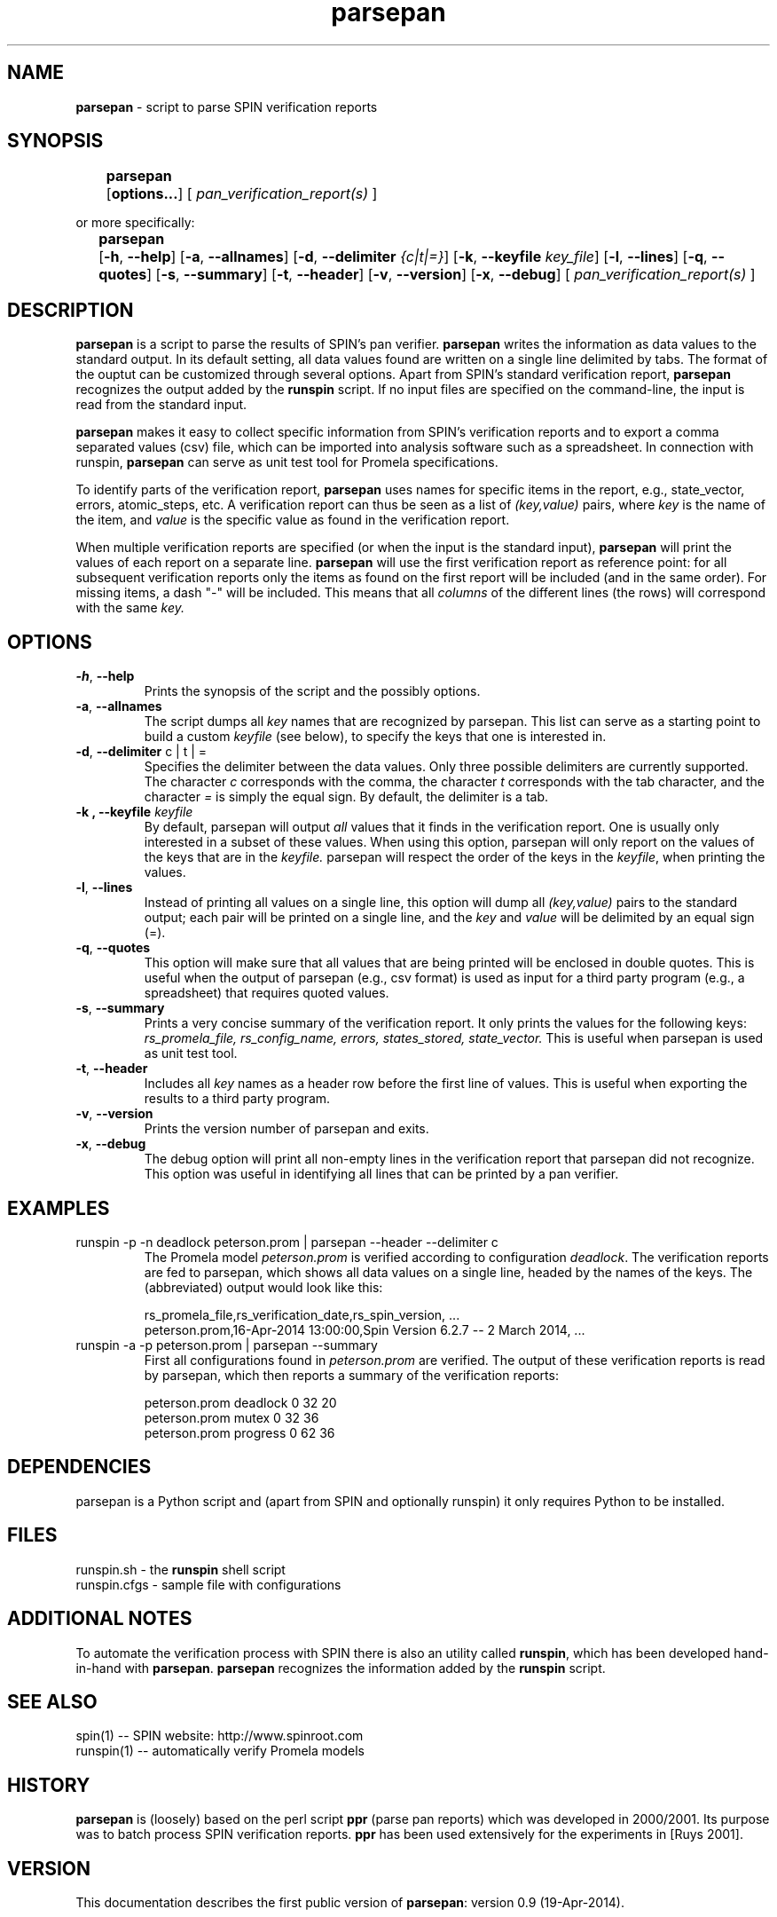 .\" ---------------------------------------------------------------
.\"   parsepan.1 - documentation for parsepan (started: 7 Jan 2013)
.\" ---------------------------------------------------------------
.\"
.\" The macros "Of", "Ss" and "Se" are copied from man2html.1.
.\" The macros "EX" and "EE" are copied from awk.1.
.\"
.\" ---------------------------------------------------------------
.\" OPTION FLAG MACRO           .Of -x [arg]
.de Of
.ie \\n(.$==1      \%[\|\fB\\$1\fR\|]
.el .if \\n(.$==2  \%[\|\fB\\$1\fR\0\fI\fI\\$2\fR\|]
..
.\" ---------------------------------------------------------------
.\" OPTION FLAG MACRO           .Xy -x --y
.de Xy
\%[\|\fB\\$1\fR,\0\fB\\$2\fR\|]
..
.\" ---------------------------------------------------------------
.\" OPTION FLAG MACRO           .Xy -x --y arg
.de Yz
\%[\|\fB\\$1\fR,\0\fB\\$2\fR\0\fI\\$3\fR\|]
..
.\" ---------------------------------------------------------------
.\" SYNOPSIS START MACRO        .Ss name
.de Ss
.na
.nr aA \w\\$1\\0u
.in +\\n(aAu
'ti -\\n(aAu
.ta  \\n(aAu
\&\fB\\$1\fR\t\c
..
.\" ---------------------------------------------------------------
.\" SYNOPSIS END MACRO          .Se
.de Se
.ad
.in
..
.\" ---------------------------------------------------------------
.\" EXAMPLE MACRO               .EX
.de EX
.nf
.ft CW
..
.\" ---------------------------------------------------------------
.\" EXAMPLE EXPLANATION         .EE
.de EE
.br
.fi
.ft 1
..
.\" ---------------------------------------------------------------
.\"
.TH parsepan 1 "19 April 2014" "parsepan 0.9" "User Commands"
.nh \" disable hyphenation
.\"
.\"------------------------------------
.SH NAME
\fBparsepan\fR - script to parse SPIN verification reports 
.\"
.\"------------------------------------
.SH SYNOPSIS
.Ss parsepan\0 
.Of options...
\0[\fI\0pan_verification_report(s)\0\fR]
.Se
.sp
or more specifically:
.sp
.Ss parsepan 
.Xy -h --help
.Xy -a --allnames
.Yz -d --delimiter {c|t|=}
.Yz -k --keyfile key_file
.Xy -l --lines
.Xy -q --quotes
.Xy -s --summary
.Xy -t --header
.Xy -v --version
.Xy -x --debug
[\fI\0pan_verification_report(s)\0\fR]
.Se
.\"------------------------------------
.SH DESCRIPTION
.na
.B parsepan 
is a script to parse the results of SPIN's pan verifier. 
.B parsepan 
writes the information as data values to the standard output. 
In its default setting, all data values found are written on a single line 
delimited by tabs. The format of the ouptut can be customized through 
several options. Apart from SPIN's standard verification report, 
.B parsepan 
recognizes the output added by the 
.B runspin 
script.
If no input files are specified on the command-line, the input is read
from the standard input.

.B parsepan
makes it easy to collect specific information from SPIN's verification 
reports and to export a comma separated values (csv) file, which can
be imported into analysis software such as a spreadsheet.
In connection with runspin, 
.B parsepan 
can serve as unit test tool for Promela specifications.

To identify parts of the verification report, 
.B parsepan
uses names for specific items in the report, e.g., state_vector,
errors, atomic_steps, etc.
A verification report can thus be seen as a list of
.I (key,value)
pairs, where 
.I key
is the name of the item, and
.I value
is the specific value as found in the verification report.

When multiple verification reports are specified (or when the input
is the standard input), 
.B parsepan 
will print the values of each 
report on a separate line. 
.B parsepan 
will use the first verification
report as reference point: for all subsequent verification reports
only the items as found on the first report will be included (and
in the same order). For missing items, a dash "-" will be included. 
This means that all 
.I columns
of the different lines (the rows) will correspond with the same 
.I key.
.\"
.\"------------------------------------
.SH OPTIONS
.TP
.BR -h ",  " --help
Prints the synopsis of the script and the possibly options.
.TP
.BR -a ",  " --allnames
The script dumps all 
.I key
names that are recognized by parsepan. This list can serve as a starting
point to build a custom 
.I keyfile
(see below), to specify the keys that one is interested in.
.TP
.BR -d ",  " --delimiter\0 "c | t | ="
Specifies the delimiter between the data values. 
Only three possible delimiters are currently supported.
The character
.I c
corresponds with the comma, the character
.I t
corresponds with the tab character, and the character
.I =
is simply the equal sign. 
By default, the delimiter is a tab.
.TP
.B -k ",  " --keyfile\0\fIkeyfile\fR
By default, parsepan will output 
.I all
values that it finds in the verification report.
One is usually only interested in a subset of these values.
When using this option, parsepan will only report on the 
values of the keys that are in the
.I keyfile.
parsepan will respect the order of the keys in the
.I keyfile\fR,
when printing the values.
.TP
.BR -l ",  " --lines
Instead of printing all values on a single line, this option will
dump all 
.I (key,value)
pairs to the standard output; each pair will be printed on a 
single line, and the
.I key
and 
.I value
will be delimited by an equal sign (=).
.TP
.BR -q ",  " --quotes
This option will make sure that all values that are being printed
will be enclosed in double quotes. This is useful when the output of 
parsepan (e.g., csv format) is used as input for a third party 
program (e.g., a spreadsheet) that requires quoted values.
.TP
.BR -s ",  " --summary
Prints a very concise summary of the verification report.
It only prints the values for the following keys:
.I rs_promela_file, rs_config_name, errors, states_stored, state_vector.
This is useful when parsepan is used as unit test tool.
.TP
.BR -t ",  " --header
Includes all 
.I key
names as a header row before the first line of values.
This is useful when exporting the results to a third party program.
.TP
.BR -v ",  " --version
Prints the version number of parsepan and exits.
.TP
.BR -x ",  " --debug
The debug option will print all non-empty lines in the verification
report that parsepan did not recognize. This option was useful in 
identifying all lines that can be printed by a pan verifier.
.\"
.\"------------------------------------
.SH EXAMPLES
.\"
.TP
.EX
runspin -p -n deadlock peterson.prom | parsepan --header --delimiter c
.EE
The Promela model \fIpeterson.prom\fR is verified according to 
configuration \fIdeadlock\fR. The verification reports are fed to
parsepan, which shows all data values on a single line, headed by the
names of the keys. The (abbreviated) output would look like this:
.\"

.EX
rs_promela_file,rs_verification_date,rs_spin_version, ... 
peterson.prom,16-Apr-2014 13:00:00,Spin Version 6.2.7 -- 2 March 2014, ...
.EE
.\"
.TP
.EX 
runspin -a -p peterson.prom | parsepan --summary
.EE
First all configurations found in \fIpeterson.prom\fR
are verified. The output of these verification reports is read
by parsepan, which then reports a summary of the verification 
reports:
.\"

.EX 
peterson.prom   deadlock    0   32  20
peterson.prom   mutex       0   32  36
peterson.prom   progress    0   62  36
.EE
.\"
.\"------------------------------------
.SH DEPENDENCIES
parsepan is a Python script and (apart from SPIN and optionally
runspin) it only requires Python to be installed.
.\"------------------------------------
.SH FILES
runspin.sh - the \fBrunspin\fR shell script
.br
runspin.cfgs - sample file with configurations
.br
.\"
.\"------------------------------------
.SH ADDITIONAL NOTES
To automate the verification process with SPIN there is also an utility
called \fBrunspin\fR, which has been developed hand-in-hand with 
\fBparsepan\fR. \fBparsepan\fR recognizes the information added by the
\fBrunspin\fR script.
.\"
.\"------------------------------------
.\" .SH BUGS
.\" Not yet known.
.\"
.\"------------------------------------
.SH SEE ALSO
spin(1) -- SPIN website: http://www.spinroot.com
.br
runspin(1) -- automatically verify Promela models
.\"
.\"------------------------------------
.SH HISTORY
\fBparsepan\fR is (loosely) based on the perl script \fBppr\fR 
(parse pan reports) which was developed in 2000/2001. Its purpose 
was to batch process SPIN verification reports. 
\fBppr\fR has been used extensively for the experiments in [Ruys 2001].
.\"
.\"------------------------------------
.SH VERSION
This documentation describes the first public version of \fBparsepan\fR: 
version 0.9 (19-Apr-2014).
.\"
.\"------------------------------------
.SH AUTHOR
SPIN is developed by Gerard J. Holzmann (http://spinroot.com/).
.br
The parsepan script is written by Theo Ruys (theo dot ruys at gmail dot com).
